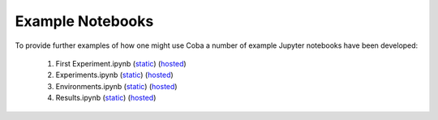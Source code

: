 ====================
Example Notebooks
====================

To provide further examples of how one might use Coba a number of example Jupyter notebooks have been developed:

    1. First Experiment.ipynb (`static <https://github.com/VowpalWabbit/coba/blob/master/examples/notebooks/First%20Experiment.ipynb>`__) (`hosted <https://mybinder.org/v2/gh/VowpalWabbit/Coba/HEAD?filepath=examples/notebooks/First%20Experiment.ipynb>`__)
    2. Experiments.ipynb (`static <https://github.com/VowpalWabbit/coba/blob/master/examples/notebooks/Experiments.ipynb>`__) (`hosted <https://mybinder.org/v2/gh/VowpalWabbit/Coba/HEAD?filepath=examples/notebooks/Experiments.ipynb>`__)
    3. Environments.ipynb (`static <https://github.com/VowpalWabbit/coba/blob/master/examples/notebooks/Environments.ipynb>`__) (`hosted <https://mybinder.org/v2/gh/VowpalWabbit/Coba/HEAD?filepath=examples/notebooks/Environments.ipynb>`__)
    4. Results.ipynb (`static <https://github.com/VowpalWabbit/coba/blob/master/examples/notebooks/Results.ipynb>`__) (`hosted <https://mybinder.org/v2/gh/VowpalWabbit/Coba/HEAD?filepath=examples/notebooks/Results.ipynb>`__)